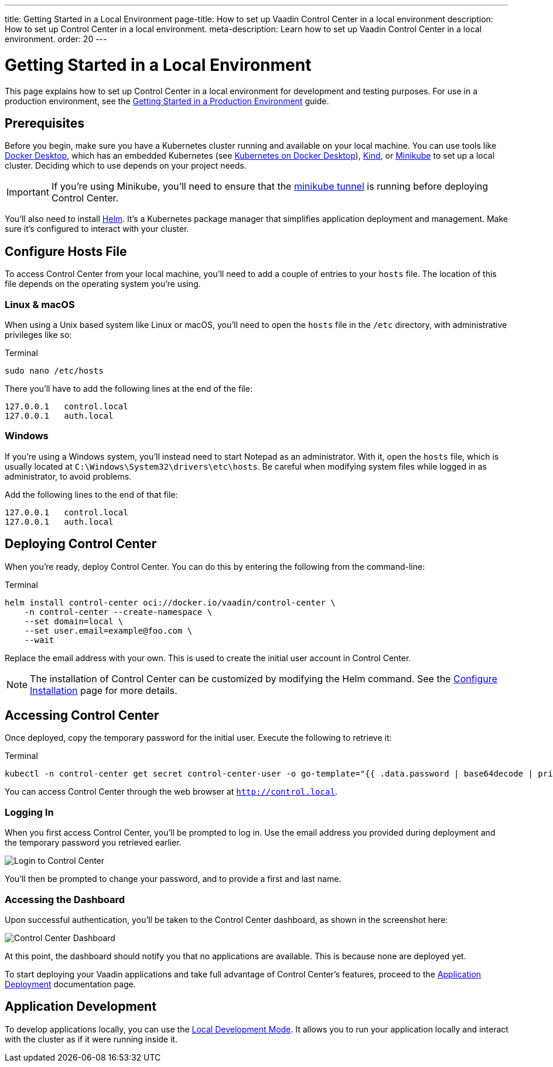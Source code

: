 ---
title: Getting Started in a Local Environment
page-title: How to set up Vaadin Control Center in a local environment
description: How to set up Control Center in a local environment.
meta-description: Learn how to set up Vaadin Control Center in a local environment.
order: 20
---


= Getting Started in a Local Environment

This page explains how to set up Control Center in a local environment for development and testing purposes. For use in a production environment, see the <<../getting-started/index#,Getting Started in a Production Environment>> guide.


== Prerequisites

Before you begin, make sure you have a Kubernetes cluster running and available on your local machine. You can use tools like https://www.docker.com/products/docker-desktop[Docker Desktop], which has an embedded Kubernetes (see <<docker-desktop#,Kubernetes on Docker Desktop>>), https://kind.sigs.k8s.io/[Kind], or https://minikube.sigs.k8s.io/[Minikube] to set up a local cluster. Deciding which to use depends on your project needs.

[IMPORTANT]
If you're using Minikube, you'll need to ensure that the https://minikube.sigs.k8s.io/docs/handbook/accessing/#loadbalancer-access[minikube tunnel] is running before deploying Control Center.

You'll also need to install https://helm.sh/[Helm]. It's a Kubernetes package manager that simplifies application deployment and management. Make sure it's configured to interact with your cluster.


== Configure Hosts File

To access Control Center from your local machine, you'll need to add a couple of entries to your [filename]`hosts` file. The location of this file depends on the operating system you're using.


=== Linux & macOS

When using a Unix based system like Linux or macOS, you'll need to open the [filename]`hosts` file in the `/etc` directory, with administrative privileges like so:

.Terminal
[source,bash]
----
sudo nano /etc/hosts
----

There you'll have to add the following lines at the end of the file:

[source]
----
127.0.0.1   control.local
127.0.0.1   auth.local
----


=== Windows

If you're using a Windows system, you'll instead need to start Notepad as an administrator. With it, open the [filename]`hosts` file, which is usually located at `C:\Windows\System32\drivers\etc\hosts`. Be careful when modifying system files while logged in as administrator, to avoid problems.

Add the following lines to the end of that file:

[source]
----
127.0.0.1   control.local
127.0.0.1   auth.local
----


== Deploying Control Center

When you're ready, deploy Control Center. You can do this by entering the following from the command-line:

.Terminal
[source,bash]
----
helm install control-center oci://docker.io/vaadin/control-center \
    -n control-center --create-namespace \
    --set domain=local \
    --set user.email=example@foo.com \
    --wait
----

Replace the email address with your own. This is used to create the initial user account in Control Center.

[NOTE]
The installation of Control Center can be customized by modifying the Helm command. See the <<configure-installation#,Configure Installation>> page for more details.


== Accessing Control Center

Once deployed, copy the temporary password for the initial user. Execute the following to retrieve it:

.Terminal
[source,bash]
----
kubectl -n control-center get secret control-center-user -o go-template="{{ .data.password | base64decode | println }}"
----

You can access Control Center through the web browser at `http://control.local`.


=== Logging In

When you first access Control Center, you'll be prompted to log in. Use the email address you provided during deployment and the temporary password you retrieved earlier.

[.device]
image::images/login-view.png[Login to Control Center]

You'll then be prompted to change your password, and to provide a first and last name.


=== Accessing the Dashboard

Upon successful authentication, you'll be taken to the Control Center dashboard, as shown in the screenshot here:

[.device]
image::images/dashboard-view.png[Control Center Dashboard]

At this point, the dashboard should notify you that no applications are available. This is because none are deployed yet.

To start deploying your Vaadin applications and take full advantage of Control Center's features, proceed to the <<../application-deployment#,Application Deployment>> documentation page.


== Application Development

To develop applications locally, you can use the <<../dev-mode#,Local Development Mode>>. It allows you to run your application locally and interact with the cluster as if it were running inside it.

